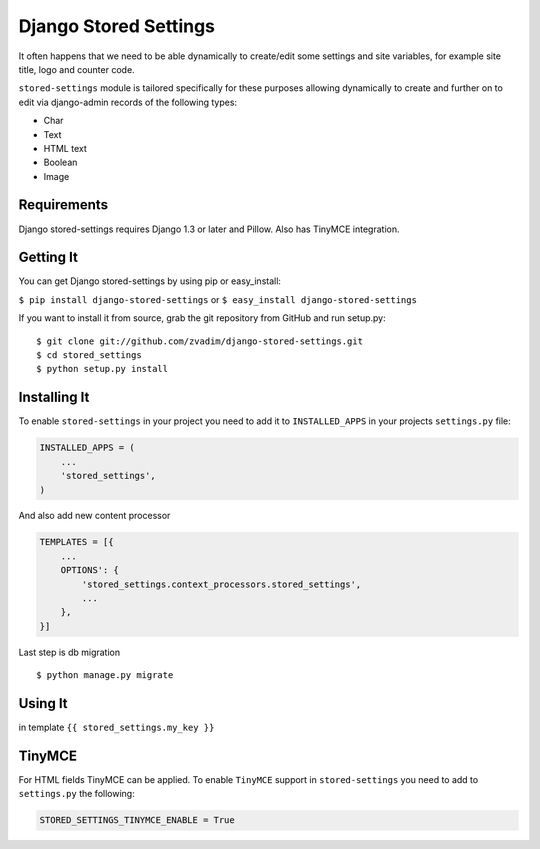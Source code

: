 Django Stored Settings
======================

It often happens that we need to be able dynamically to create/edit some
settings and site variables, for example site title, logo and counter
code.

``stored-settings`` module is tailored specifically for these purposes
allowing dynamically to create and further on to edit via django-admin
records of the following types:

-  Char
-  Text
-  HTML text
-  Boolean
-  Image

Requirements
------------

Django stored-settings requires Django 1.3 or later and Pillow. Also has
TinyMCE integration.

Getting It
----------

You can get Django stored-settings by using pip or easy\_install:

``$ pip install django-stored-settings`` or
``$ easy_install django-stored-settings``

If you want to install it from source, grab the git repository from
GitHub and run setup.py:

::

    $ git clone git://github.com/zvadim/django-stored-settings.git
    $ cd stored_settings
    $ python setup.py install

Installing It
-------------

To enable ``stored-settings`` in your project you need to add it to
``INSTALLED_APPS`` in your projects ``settings.py`` file:

.. code:: python

    INSTALLED_APPS = (
        ...
        'stored_settings',
    )

And also add new content processor

.. code:: python

    TEMPLATES = [{
        ...
        OPTIONS': {
            'stored_settings.context_processors.stored_settings',
            ...
        },
    }]

Last step is db migration

::

    $ python manage.py migrate 

Using It
--------

in template ``{{ stored_settings.my_key }}``

TinyMCE
-------

For HTML fields TinyMCE can be applied. To enable ``TinyMCE`` support in
``stored-settings`` you need to add to ``settings.py`` the following:

.. code:: python


    STORED_SETTINGS_TINYMCE_ENABLE = True

